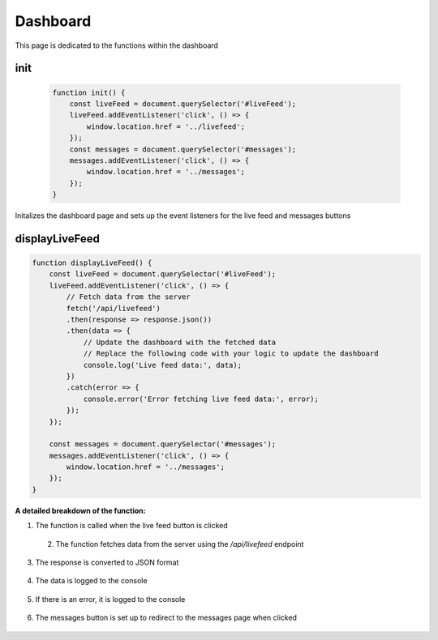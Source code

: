 Dashboard
================

This page is dedicated to the functions within the dashboard

init
----------------
    .. code-block:: javascript

        function init() {
            const liveFeed = document.querySelector('#liveFeed');
            liveFeed.addEventListener('click', () => {
                window.location.href = '../livefeed';
            });
            const messages = document.querySelector('#messages');
            messages.addEventListener('click', () => {
                window.location.href = '../messages';
            });
        }

Initalizes the dashboard page and sets up the event listeners for the live feed and messages buttons


displayLiveFeed
----------------
.. code-block:: javascript

    function displayLiveFeed() {
        const liveFeed = document.querySelector('#liveFeed');
        liveFeed.addEventListener('click', () => {
            // Fetch data from the server
            fetch('/api/livefeed')
            .then(response => response.json())
            .then(data => {
                // Update the dashboard with the fetched data
                // Replace the following code with your logic to update the dashboard
                console.log('Live feed data:', data);
            })
            .catch(error => {
                console.error('Error fetching live feed data:', error);
            });
        });

        const messages = document.querySelector('#messages');
        messages.addEventListener('click', () => {
            window.location.href = '../messages';
        });
    }

**A detailed breakdown of the function:**

1. The function is called when the live feed button is clicked

    .. code-block:: javascript
        const liveFeed = document.querySelector('#liveFeed');
        liveFeed.addEventListener('click', () => {

 2. The function fetches data from the server using the `/api/livefeed` endpoint

    .. code-block:: javascript
        fetch('/api/livefeed')

3. The response is converted to JSON format

    .. code-block:: javascript
        .then(response => response.json())

4. The data is logged to the console

    .. code-block:: javascript
        .then(data => {
            console.log('Live feed data:', data);
        })

5. If there is an error, it is logged to the console

    .. code-block:: javascript
        .catch(error => {
            console.error('Error fetching live feed data:', error);
        });

6. The messages button is set up to redirect to the messages page when clicked

    .. code-block:: javascript
        const messages = document.querySelector('#messages');
        messages.addEventListener('click', () => {
            window.location.href = '../messages';
        });
